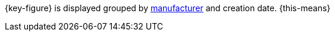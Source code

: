 {key-figure} is displayed grouped by <<item/settings/manufacturers#, manufacturer>> and creation date. {this-means}

